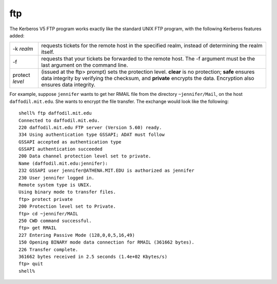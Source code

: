 ftp
===

The Kerberos V5 FTP program works exactly like the standard UNIX FTP
program, with the following Kerberos features added:

=========================== ===================================================================================================
-k *realm*                  requests tickets for the remote host in the specified realm, instead of determining the realm itself.
-f                          requests that your tickets be forwarded to the remote host. The -f argument must be the last argument on the command line.
protect *level*             (issued at the ftp> prompt) sets the protection level. **clear** is no protection; **safe** ensures data integrity by verifying the checksum, and **private** encrypts the data. Encryption also ensures data integrity.
=========================== ===================================================================================================

For example, suppose ``jennifer`` wants to get her RMAIL file from the
directory ``~jennifer/Mail``, on the host ``daffodil.mit.edu``.  She
wants to encrypt the file transfer.  The exchange would look like the
following::

    shell% ftp daffodil.mit.edu
    Connected to daffodil.mit.edu.
    220 daffodil.mit.edu FTP server (Version 5.60) ready.
    334 Using authentication type GSSAPI; ADAT must follow
    GSSAPI accepted as authentication type
    GSSAPI authentication succeeded
    200 Data channel protection level set to private.
    Name (daffodil.mit.edu:jennifer):
    232 GSSAPI user jennifer@ATHENA.MIT.EDU is authorized as jennifer
    230 User jennifer logged in.
    Remote system type is UNIX.
    Using binary mode to transfer files.
    ftp> protect private
    200 Protection level set to Private.
    ftp> cd ~jennifer/MAIL
    250 CWD command successful.
    ftp> get RMAIL
    227 Entering Passive Mode (128,0,0,5,16,49)
    150 Opening BINARY mode data connection for RMAIL (361662 bytes).
    226 Transfer complete.
    361662 bytes received in 2.5 seconds (1.4e+02 Kbytes/s)
    ftp> quit
    shell%
